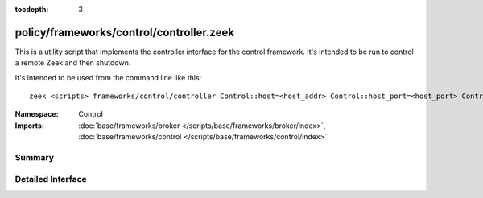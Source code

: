 :tocdepth: 3

policy/frameworks/control/controller.zeek
=========================================
.. zeek:namespace:: Control

This is a utility script that implements the controller interface for the
control framework.  It's intended to be run to control a remote Zeek
and then shutdown.

It's intended to be used from the command line like this::

    zeek <scripts> frameworks/control/controller Control::host=<host_addr> Control::host_port=<host_port> Control::cmd=<command> [Control::arg=<arg>]

:Namespace: Control
:Imports: :doc:`base/frameworks/broker </scripts/base/frameworks/broker/index>`, :doc:`base/frameworks/control </scripts/base/frameworks/control/index>`

Summary
~~~~~~~

Detailed Interface
~~~~~~~~~~~~~~~~~~

